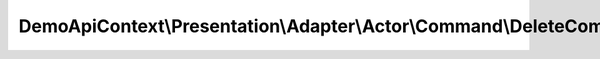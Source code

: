 ---------------------------------------------------------------------------
DemoApiContext\\Presentation\\Adapter\\Actor\\Command\\DeleteCommandAdapter
---------------------------------------------------------------------------

.. php:namespace: DemoApiContext\\Presentation\\Adapter\\Actor\\Command

.. php:class:: DeleteCommandAdapter

    Class DeleteCommandAdapter.

    .. php:attr:: commandNamespace

        protected string
